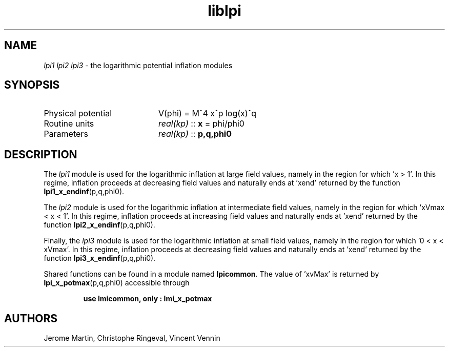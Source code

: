.TH liblpi 3 "January 18, 2013" "libaspic" "Module convention" 

.SH NAME
.I lpi1 lpi2 lpi3
- the logarithmic potential inflation modules

.SH SYNOPSIS
.TP 20
Physical potential
V(phi) = M^4 x^p log(x)^q
.TP
Routine units
.I real(kp)
::
.B x
= phi/phi0
.TP
Parameters
.I real(kp)
::
.B p,q,phi0

.SH DESCRIPTION
The
.I lpi1
module is used for the logarithmic inflation at large field values,
namely in the region for which 'x > 1'. In this regime, inflation
proceeds at decreasing field values and naturally ends at 'xend'
returned by the function
.BR lpi1_x_endinf (p,q,phi0).

The
.I lpi2
module is used for the logarithmic inflation at intermediate field
values, namely in the region for which 'xVmax < x < 1'. In this regime,
inflation proceeds at increasing field values and naturally ends
at 'xend' returned by the function
.BR lpi2_x_endinf (p,q,phi0).

Finally, the
.I lpi3
module is used for the logarithmic inflation at small field values,
namely in the region for which '0 < x < xVmax'. In this regime,
inflation proceeds at decreasing field values and naturally ends
at 'xend' returned by the function
.BR lpi3_x_endinf (p,q,phi0).

Shared functions can be found in a module named
.BR lpicommon .
The value of 'xvMax' is returned by
.BR lpi_x_potmax (p,q,phi0)
accessible through
.IP
.B use lmicommon, only : lmi_x_potmax

.SH AUTHORS
Jerome Martin, Christophe Ringeval, Vincent Vennin

